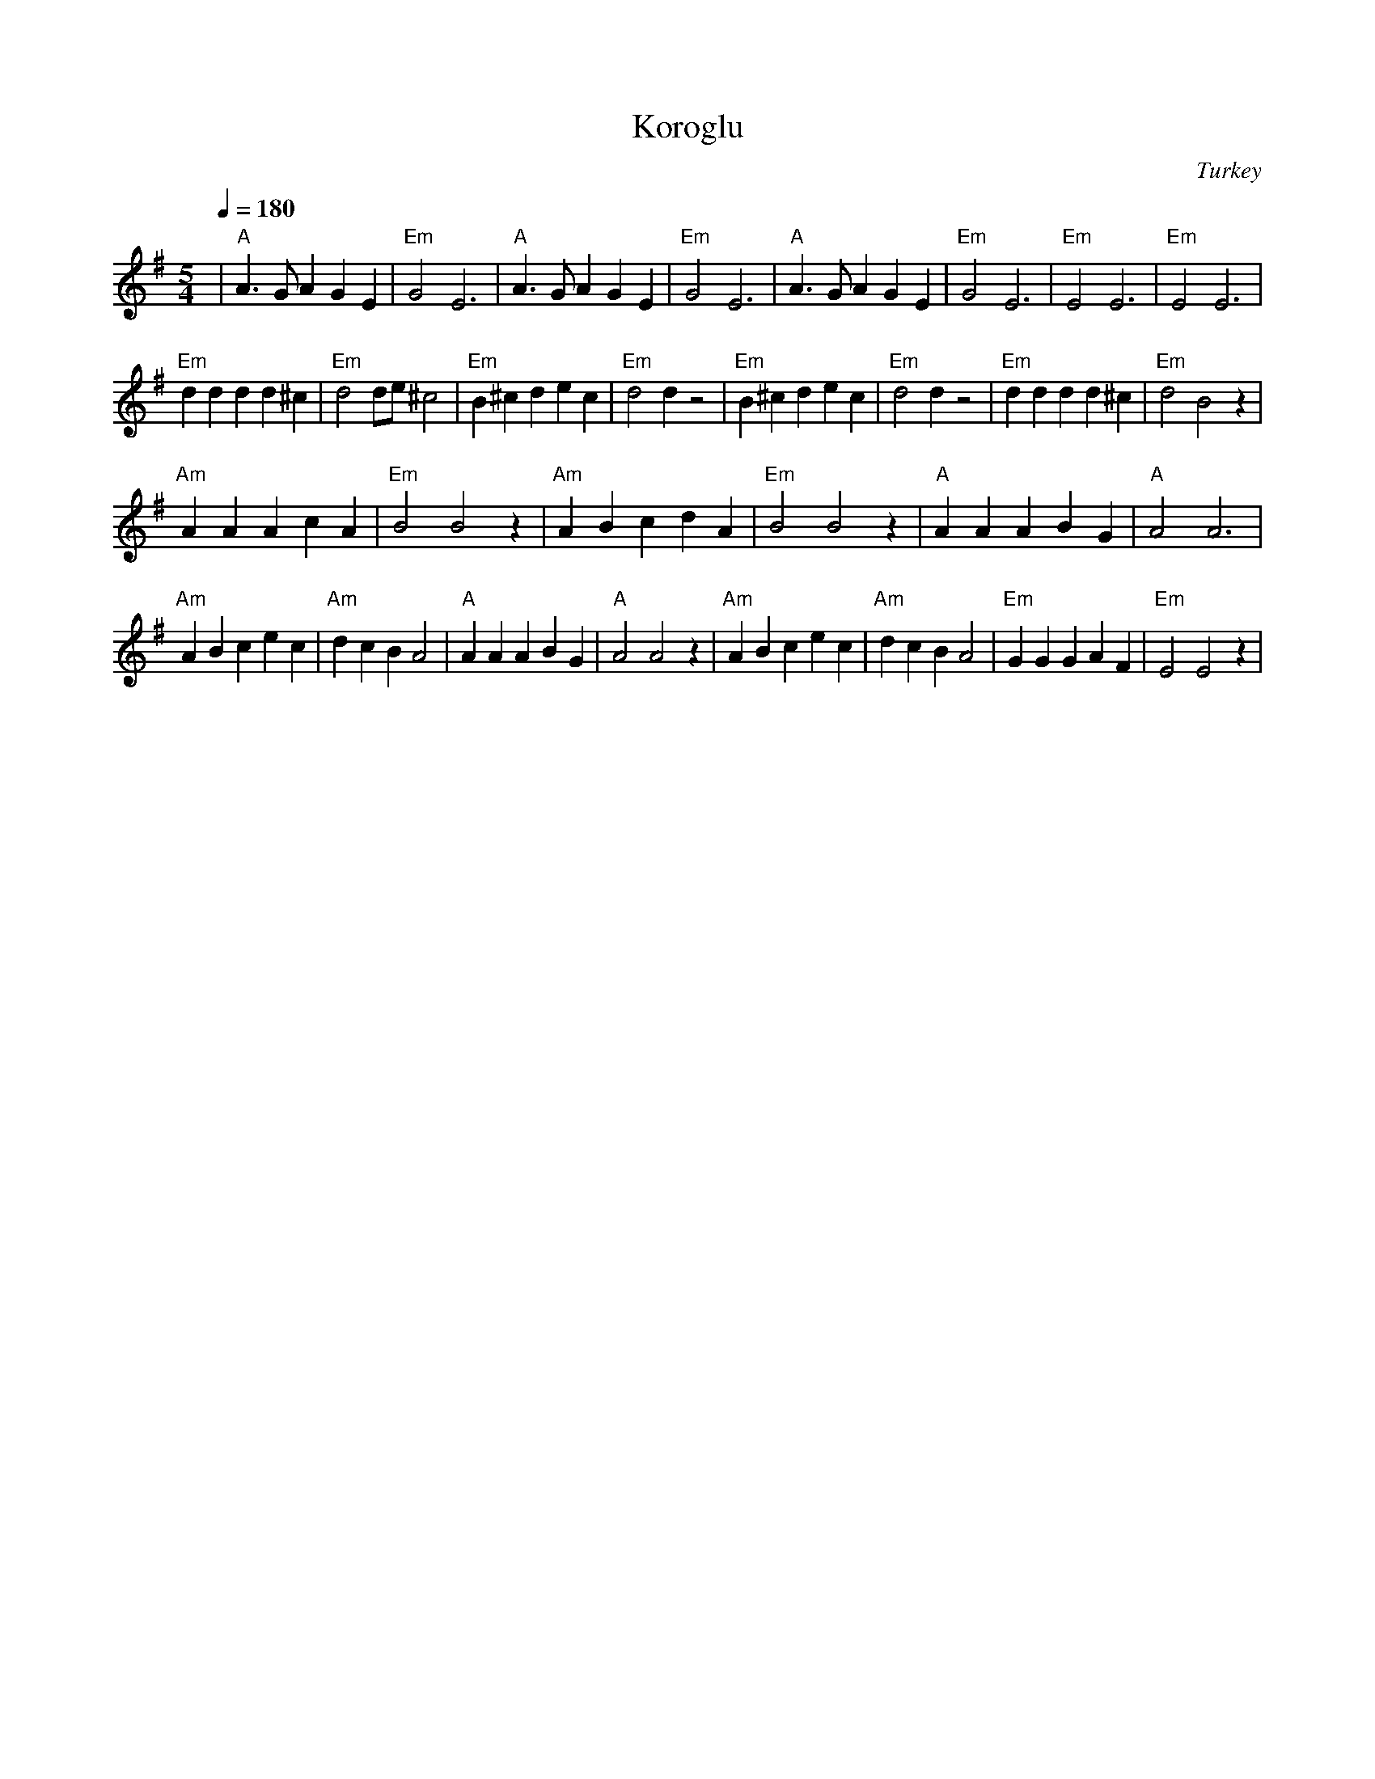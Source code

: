X: 223
T:Koroglu
O:Turkey
L:1/8
M:5/4
Q:1/4=180
K:Em
%%MIDI gchord f2z2f2z4
%%MIDI beatstring fpppmppp
|"A"A3GA2G2E2       | "Em"G4 E6      | "A"A3GA2G2E2       | "Em"G4 E6   |\
 "A"A3GA2G2E2       | "Em"G4 E6      | "Em"E4 E6          | "Em"E4 E6   |
 "Em"d2 d2 d2 d2 ^c2| "Em"d4 de ^c4  | "Em"B2 ^c2 d2 e2 c2| "Em"d4 d2z4 |\
 "Em"B2 ^c2 d2 e2 c2| "Em"d4 d2z4    |"Em"d2 d2 d2 d2 ^c2 |"Em"d4 B4 z2 |
 "Am"A2 A2 A2 c2 A2 | "Em"B4 B4 z2   | "Am"A2 B2 c2 d2 A2 | "Em"B4 B4 z2|\
 "A"A2 A2 A2 B2 G2  | "A"A4 A6       |
 "Am"A2 B2 c2 e2 c2 | "Am"d2 c2 B2 A4|"A"A2 A2 A2 B2 G2   | "A"A4 A4 z2 |\
 "Am"A2 B2 c2 e2 c2 | "Am"d2 c2 B2 A4|"Em"G2 G2 G2 A2 F2  | "Em"E4 E4 z2|
